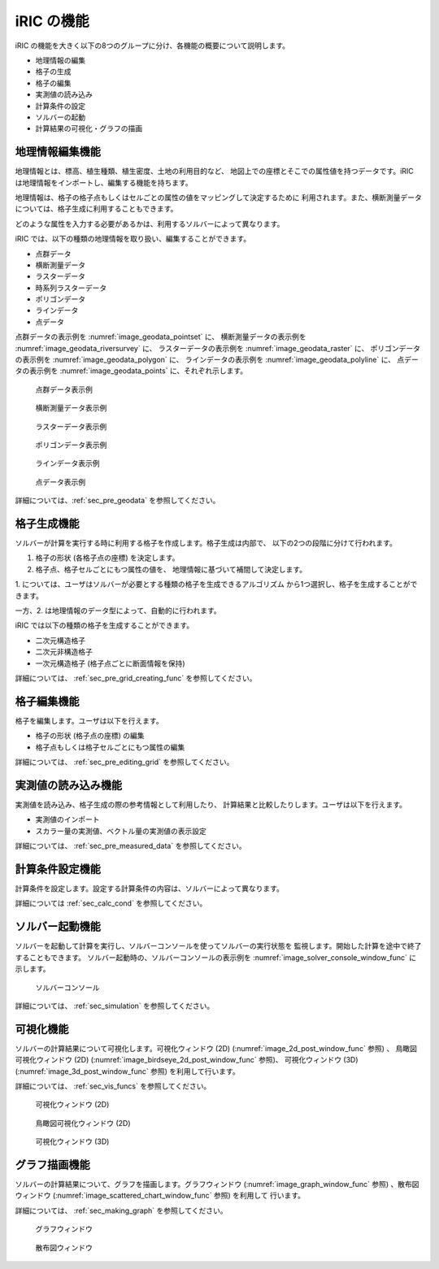 iRIC の機能
============

iRIC の機能を大きく以下の8つのグループに分け、各機能の概要について説明します。

-  地理情報の編集
-  格子の生成
-  格子の編集
-  実測値の読み込み
-  計算条件の設定
-  ソルバーの起動
-  計算結果の可視化・グラフの描画

.. _sec_abst_edit_geo_data:

地理情報編集機能
----------------

地理情報とは、標高、植生種類、植生密度、土地の利用目的など、
地図上での座標とそこでの属性値を持つデータです。iRIC
は地理情報をインポートし、編集する機能を持ちます。

地理情報は、格子の格子点もしくはセルごとの属性の値をマッピングして決定するために
利用されます。また、横断測量データについては、格子生成に利用することもできます。

どのような属性を入力する必要があるかは、利用するソルバーによって異なります。

iRIC では、以下の種類の地理情報を取り扱い、編集することができます。

- 点群データ
- 横断測量データ
- ラスターデータ
- 時系列ラスターデータ
- ポリゴンデータ
- ラインデータ
- 点データ

点群データの表示例を :numref:`image_geodata_pointset` に、
横断測量データの表示例を :numref:`image_geodata_riversurvey` に、
ラスターデータの表示例を :numref:`image_geodata_raster` に、
ポリゴンデータの表示例を :numref:`image_geodata_polygon` に、
ラインデータの表示例を :numref:`image_geodata_polyline` に、
点データの表示例を :numref:`image_geodata_points` に、それぞれ示します。

.. _image_geodata_pointset:

.. figure:: images/geodata_pointset.png
   :width: 200pt

   点群データ表示例

.. _image_geodata_riversurvey:

.. figure:: images/geodata_riversurvey.png
   :width: 200pt

   横断測量データ表示例

.. _image_geodata_raster:

.. figure:: images/geodata_raster.png
   :width: 300pt

   ラスターデータ表示例

.. _image_geodata_polygon:

.. figure:: images/geodata_polygon.png
   :width: 180pt

   ポリゴンデータ表示例

.. _image_geodata_polyline:

.. figure:: images/geodata_polyline.png
   :width: 160pt

   ラインデータ表示例

.. _image_geodata_points:

.. figure:: images/geodata_points.png
   :width: 160pt

   点データ表示例

詳細については、:ref:`sec_pre_geodata` を参照してください。

.. _sec_abst_create_grid:

格子生成機能
-----------------

ソルバーが計算を実行する時に利用する格子を作成します。格子生成は内部で、
以下の2つの段階に分けて行われます。

1. 格子の形状 (各格子点の座標) を決定します。
2. 格子点、格子セルごとにもつ属性の値を、
   地理情報に基づいて補間して決定します。

1. については、ユーザはソルバーが必要とする種類の格子を生成できるアルゴリズム
から1つ選択し、格子を生成することができます。

一方、2. は地理情報のデータ型によって、自動的に行われます。

iRIC では以下の種類の格子を生成することができます。

-  二次元構造格子
-  二次元非構造格子
-  一次元構造格子 (格子点ごとに断面情報を保持)

詳細については、 :ref:`sec_pre_grid_creating_func` を参照してください。

格子編集機能
-------------------

格子を編集します。ユーザは以下を行えます。

-  格子の形状 (格子点の座標) の編集
-  格子点もしくは格子セルごとにもつ属性の編集

詳細については、 :ref:`sec_pre_editing_grid` を参照してください。

.. _sec_abst_load_measured_data:

実測値の読み込み機能
---------------------

実測値を読み込み、格子生成の際の参考情報として利用したり、
計算結果と比較したりします。ユーザは以下を行えます。

-  実測値のインポート
-  スカラー量の実測値、ベクトル量の実測値の表示設定

詳細については、 :ref:`sec_pre_measured_data` を参照してください。

計算条件設定機能
-------------------

計算条件を設定します。設定する計算条件の内容は、ソルバーによって異なります。

詳細については :ref:`sec_calc_cond` を参照してください。

ソルバー起動機能
---------------------

ソルバーを起動して計算を実行し、ソルバーコンソールを使ってソルバーの実行状態を
監視します。開始した計算を途中で終了することもできます。
ソルバー起動時の、ソルバーコンソールの表示例を
:numref:`image_solver_console_window_func` に示します。

.. _image_solver_console_window_func:

.. figure:: images/solver_console_window.png
   :width: 180pt

   ソルバーコンソール

詳細については、 :ref:`sec_simulation` を参照してください。

可視化機能
-----------

ソルバーの計算結果について可視化します。可視化ウィンドウ (2D)
(:numref:`image_2d_post_window_func` 参照) 、
鳥瞰図可視化ウィンドウ (2D)
(:numref:`image_birdseye_2d_post_window_func` 参照)、
可視化ウィンドウ (3D)
(:numref:`image_3d_post_window_func` 参照) を利用して行います。

詳細については、 :ref:`sec_vis_funcs` を参照してください。

.. _image_2d_post_window_func:

.. figure:: images/2d_post_window.png
   :width: 280pt

   可視化ウィンドウ (2D)

.. _image_birdseye_2d_post_window_func:

.. figure:: images/birdseye_2d_post_window.png
   :width: 280pt

   鳥瞰図可視化ウィンドウ (2D)

.. _image_3d_post_window_func:

.. figure:: images/3d_post_window.png
   :width: 280pt

   可視化ウィンドウ (3D)

グラフ描画機能
----------------

ソルバーの計算結果について、グラフを描画します。グラフウィンドウ
(:numref:`image_graph_window_func` 参照) 、散布図ウィンドウ
(:numref:`image_scattered_chart_window_func` 参照) を利用して
行います。

詳細については、 :ref:`sec_making_graph` を参照してください。

.. _image_graph_window_func:

.. figure:: images/graph_window.png
   :width: 280pt

   グラフウィンドウ

.. _image_scattered_chart_window_func:

.. figure:: images/scattered_chart_window.png
   :width: 280pt

   散布図ウィンドウ
